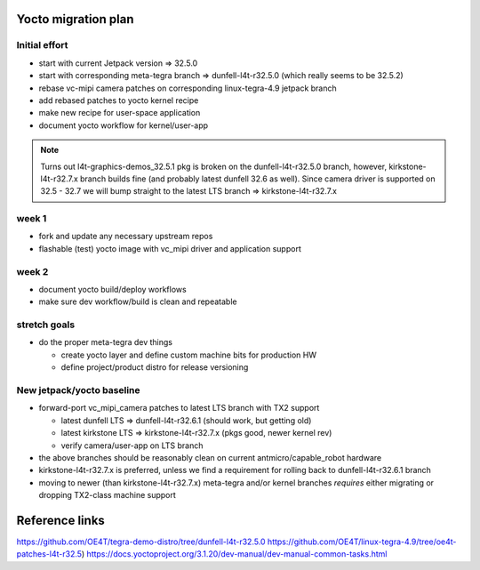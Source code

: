 Yocto migration plan
====================

Initial effort
--------------

* start with current Jetpack version => 32.5.0
* start with corresponding meta-tegra branch => dunfell-l4t-r32.5.0
  (which really seems to be 32.5.2)
* rebase vc-mipi camera patches on corresponding linux-tegra-4.9 jetpack branch
* add rebased patches to yocto kernel recipe
* make new recipe for user-space application
* document yocto workflow for kernel/user-app

.. note:: Turns out l4t-graphics-demos_32.5.1 pkg is broken on the dunfell-l4t-r32.5.0
  branch, however, kirkstone-l4t-r32.7.x branch builds fine (and probably latest
  dunfell 32.6 as well).  Since camera driver is supported on 32.5 - 32.7 we will
  bump straight to the latest LTS branch => kirkstone-l4t-r32.7.x


week 1
------

* fork and update any necessary upstream repos
* flashable (test) yocto image with vc_mipi driver and application support

week 2
------

* document yocto build/deploy workflows
* make sure dev workflow/build is clean and repeatable

stretch goals
-------------

* do the proper meta-tegra dev things

  + create yocto layer and define custom machine bits for production HW
  + define project/product distro for release versioning


New jetpack/yocto baseline
--------------------------

* forward-port vc_mipi_camera patches to latest LTS branch with TX2 support

  + latest dunfell LTS => dunfell-l4t-r32.6.1 (should work, but getting old)
  + latest kirkstone LTS => kirkstone-l4t-r32.7.x (pkgs good, newer kernel rev)
  + verify camera/user-app on  LTS branch

* the above branches should be reasonably clean on current antmicro/capable_robot hardware
* kirkstone-l4t-r32.7.x is preferred, unless we find a requirement for rolling back to
  dunfell-l4t-r32.6.1 branch
* moving to newer (than kirkstone-l4t-r32.7.x) meta-tegra and/or kernel branches
  *requires* either migrating or dropping TX2-class machine support


Reference links
===============

https://github.com/OE4T/tegra-demo-distro/tree/dunfell-l4t-r32.5.0
https://github.com/OE4T/linux-tegra-4.9/tree/oe4t-patches-l4t-r32.5)
https://docs.yoctoproject.org/3.1.20/dev-manual/dev-manual-common-tasks.html
